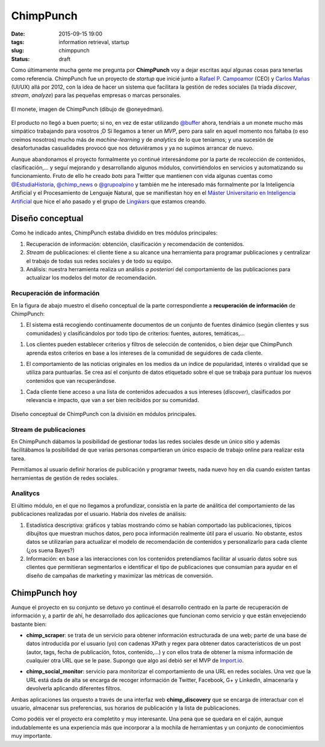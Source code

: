 ChimpPunch
==========

:date: 2015-09-15 19:00
:tags: information retrieval, startup
:slug: chimppunch
:status: draft

Como últimamente mucha gente me pregunta por **ChimpPunch** voy a dejar escritas aquí
algunas cosas para tenerlas como referencia. ChimpPunch fue un proyecto de *startup* que
inicié junto a `Rafael P. Campoamor`_ (CEO) y `Carlos Mañas`_ (UI/UX) allá por 2012, con la idea de
hacer un sistema que facilitara la gestión de redes sociales (la tríada *discover*,
*stream*, *analyze*) para las pequeñas empresas o marcas personales.

.. _Rafael P. Campoamor: https://twitter.com/rafacampoamor
.. _Carlos Mañas: https://twitter.com/oneeyedman

.. figure:: {filename}/images/chimppunch.png
   :align: center
   :alt: Logotipo de ChimpPunch

   El monete, imagen de ChimpPunch (dibujo de @oneyedman).

El producto no llegó a buen puerto; si no, en vez de estar utilizando `@buffer`_
ahora, tendríais a un monete mucho más simpático trabajando para vosotros ;D Sí llegamos a tener
un *MVP*, pero para salir en aquel momento nos faltaba (o eso creímos nosotros) mucho más de
*machine-learning* y de *analytics* de lo que teníamos; y una sucesión de desafortunadas casualidades
provocó que nos detuviéramos y ya no supimos arrancar de nuevo.

.. _@buffer: https://twitter.com/buffer

Aunque abandonamos el proyecto formalmente yo continué interesándome por la parte de
recolección de contenidos, clasificación,... y seguí mejorando y desarrollando algunos módulos,
convirtiéndolos en servicios y automatizando su funcionamiento. Fruto de ello he creado *bots*
para Twitter que mantienen con vida algunas cuentas como `@EstudiaHistoria`_,  `@chimp_news`_ o `@grupoalpino`_ y
también me he interesado más formalmente por la Inteligencia Artificial y el Procesamiento de
Lenguaje Natural, que se manifiestan hoy en el `Máster Universitario en Inteligencia Artificial`_
que hice el año pasado y el grupo de `Lingẅars`_ que estamos creando.

.. _@EstudiaHistoria: https://twitter.com/estudiahistoria
.. _@chimp_news: https://twitter.com/chimp_news
.. _@grupoalpino: https://twitter.com/grupoalpino
.. _Máster Universitario en Inteligencia Artificial: http://www.dia.fi.upm.es/masteria/?q=es/MUIA
.. _Lingẅars: http://lingwars.github.io/blog/


Diseño conceptual
-----------------
Como he indicado antes, ChimpPunch estaba dividido en tres módulos principales:

1. Recuperación de información: obtención, clasificación y recomendación de contenidos.
2. *Stream* de publicaciones: el cliente tiene a su alcance una herramienta para
   programar publicaciones y centralizar el trabajo de todas sus redes sociales y de
   todo su equipo.
3. Análisis: nuestra herramienta realiza un análisis *a posteriori* del comportamiento
   de las publicaciones para actualizar los modelos del motor de recomendación.

Recuperación de información
+++++++++++++++++++++++++++
En la figura de abajo muestro el diseño conceptual de la parte correspondiente a
**recuperación de información** de ChimpPunch:

1. El sistema está recogiendo continuamente documentos de un conjunto de fuentes dinámico
   (según clientes y sus comunidades) y clasificándolos por todo tipo de criterios:
   fuentes, autores, temáticas,...
1. Los clientes pueden establecer criterios y filtros de selección de contenidos, o bien dejar
   que ChimpPunch aprenda estos criterios en base a los intereses de la comunidad de seguidores
   de cada cliente.
1. El comportamiento de las noticias originales en los medios da un índice de popularidad, interés
   o viralidad que se utiliza para puntuarlas. Se crea así el conjunto de datos etiquetado sobre
   el que se trabaja para puntuar los nuevos contenidos que van recuperándose.
1. Cada cliente tiene acceso a una lista de contenidos adecuados a sus intereses (*discover*),
   clasificados por relevancia e impacto, que van a ser bien recibidos por su comunidad.

.. figure:: {filename}/images/chimppunch-conceptual.png
   :align: center
   :alt: Diseño conceptual de ChimpPunch

   Diseño conceptual de ChimpPunch con la división en módulos principales.

Stream de publicaciones
+++++++++++++++++++++++
En ChimpPunch dábamos la posibilidad de gestionar todas las redes sociales desde un único sitio
y además facilitábamos la posibilidad de que varias personas compartieran un único espacio
de trabajo online para realizar esta tarea.

Permitíamos al usuario definir horarios de publicación y programar tweets, nada nuevo hoy en día
cuando existen tantas herramientas de gestión de redes sociales.

Analitycs
+++++++++
El último módulo, en el que no llegamos a profundizar, consistía en la parte de análitica del
comportamiento de las publicaciones realizadas por el usuario. Habría dos niveles de análisis:

1. Estadística descriptiva: gráficos y tablas mostrando cómo se habían comportado las publicaciones,
   típicos dibujitos que muestran muchos datos, pero poca información realmente útil para el usuario.
   No obstante, estos datos se utilizarían para actualizar el modelo de recomendación de contenidos
   y personalizarlo para cada cliente (¿os suena Bayes?)
2. Información: en base a las interacciones con los contenidos pretendíamos facilitar al
   usuario datos sobre sus clientes que permitieran segmentarlos e identificar el tipo de
   publicaciones que consumían para ayudar en el diseño de campañas de marketing y maximizar
   las métricas de conversión.

ChimpPunch hoy
--------------
Aunque el proyecto en su conjunto se detuvo yo continué el desarrollo centrado en la parte de
recuperación de información y, a partir de ahí, he desarrollado dos aplicaciones que funcionan
como servicio y que están envejeciendo bastante bien:

* **chimp_scraper**: se trata de un servicio para obtener información estructurada de una web;
  parte de una base de datos introducida por el usuario (yo) con cadenas XPath y regex para
  obtener datos característicos de un post (autor, tags, fecha de publicación, fotos, contenido,...)
  y con ellos trata de obtener la misma información de cualquier otra URL que se le pase.
  Supongo que algo así debió ser el MVP de `Import.io`_.

.. _Import.io:

* **chimp_social_monitor**: servicio para monitorizar el comportamiento de una URL en redes
  sociales. Una vez que la URL está dada de alta se encarga de recoger información de Twitter,
  Facebook, G+ y LinkedIn, almacenarla y devolverla aplicando diferentes filtros.

Ambas aplicaciones las orquesto a través de una interfaz web **chimp_discovery** que se encarga
de interactuar con el usuario, almacenar sus preferencias, sus horarios de publicación y la
lista de publicaciones.

Como podéis ver el proyecto era completito y muy interesante. Una pena que se quedara en el cajón,
aunque indudablemente es una experiencia más que incorporar a la mochila de herramientas
y un conjunto de conocimientos muy importante.

